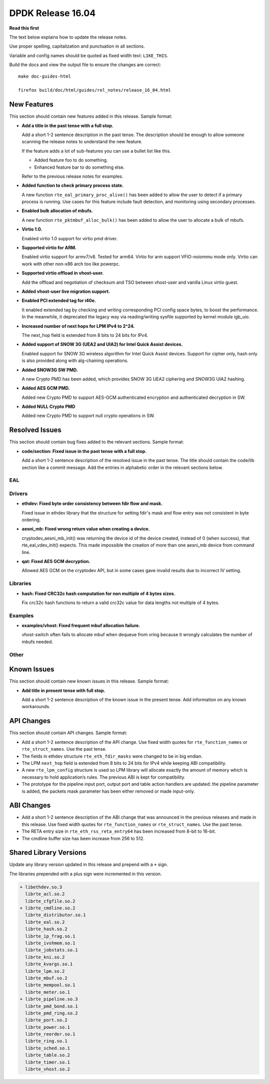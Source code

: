 DPDK Release 16.04
==================


**Read this first**

The text below explains how to update the release notes.

Use proper spelling, capitalization and punctuation in all sections.

Variable and config names should be quoted as fixed width text: ``LIKE_THIS``.

Build the docs and view the output file to ensure the changes are correct::

   make doc-guides-html

   firefox build/doc/html/guides/rel_notes/release_16_04.html


New Features
------------

This section should contain new features added in this release. Sample format:

* **Add a title in the past tense with a full stop.**

  Add a short 1-2 sentence description in the past tense. The description
  should be enough to allow someone scanning the release notes to understand
  the new feature.

  If the feature adds a lot of sub-features you can use a bullet list like this.

  * Added feature foo to do something.
  * Enhanced feature bar to do something else.

  Refer to the previous release notes for examples.

* **Added function to check primary process state.**

  A new function ``rte_eal_primary_proc_alive()`` has been added
  to allow the user to detect if a primary process is running.
  Use cases for this feature include fault detection, and monitoring
  using secondary processes.

* **Enabled bulk allocation of mbufs.**

  A new function ``rte_pktmbuf_alloc_bulk()`` has been added to allow the user
  to allocate a bulk of mbufs.

* **Virtio 1.0.**

  Enabled virtio 1.0 support for virtio pmd driver.

* **Supported virtio for ARM.**

  Enabled virtio support for armv7/v8. Tested for arm64.
  Virtio for arm support VFIO-noiommu mode only.
  Virtio can work with other non-x86 arch too like powerpc.

* **Supported virtio offload in vhost-user.**

  Add the offload and negotiation of checksum and TSO between vhost-user and
  vanilla Linux virtio guest.

* **Added vhost-user live migration support.**

* **Enabled PCI extended tag for i40e.**

  It enabled extended tag by checking and writing corresponding PCI config
  space bytes, to boost the performance. In the meanwhile, it deprecated the
  legacy way via reading/writing sysfile supported by kernel module igb_uio.

* **Increased number of next hops for LPM IPv4 to 2^24.**

  The next_hop field is extended from 8 bits to 24 bits for IPv4.

* **Added support of SNOW 3G (UEA2 and UIA2) for Intel Quick Assist devices.**

  Enabled support for SNOW 3G wireless algorithm for Intel Quick Assist devices.
  Support for cipher only, hash only is also provided
  along with alg-chaining operations.

* **Added SNOW3G SW PMD.**

  A new Crypto PMD has been added, which provides SNOW 3G UEA2 ciphering
  and SNOW3G UIA2 hashing.

* **Added AES GCM PMD.**

  Added new Crypto PMD to support AES-GCM authenticated encryption and
  authenticated decryption in SW.

* **Added NULL Crypto PMD**

  Added new Crypto PMD to support null crypto operations in SW.

Resolved Issues
---------------

This section should contain bug fixes added to the relevant sections. Sample format:

* **code/section: Fixed issue in the past tense with a full stop.**

  Add a short 1-2 sentence description of the resolved issue in the past tense.
  The title should contain the code/lib section like a commit message.
  Add the entries in alphabetic order in the relevant sections below.


EAL
~~~


Drivers
~~~~~~~

* **ethdev: Fixed byte order consistency between fdir flow and mask.**

  Fixed issue in ethdev library that the structure for setting
  fdir's mask and flow entry was not consistent in byte ordering.

* **aesni_mb: Fixed wrong return value when creating a device.**

  cryptodev_aesni_mb_init() was returning the device id of the device created,
  instead of 0 (when success), that rte_eal_vdev_init() expects.
  This made impossible the creation of more than one aesni_mb device
  from command line.

* **qat: Fixed AES GCM decryption.**

  Allowed AES GCM on the cryptodev API, but in some cases gave invalid results
  due to incorrect IV setting.


Libraries
~~~~~~~~~

* **hash: Fixed CRC32c hash computation for non multiple of 4 bytes sizes.**

  Fix crc32c hash functions to return a valid crc32c value for data lengths
  not multiple of 4 bytes.


Examples
~~~~~~~~

* **examples/vhost: Fixed frequent mbuf allocation failure.**

  vhost-switch often fails to allocate mbuf when dequeue from vring because it
  wrongly calculates the number of mbufs needed.


Other
~~~~~


Known Issues
------------

This section should contain new known issues in this release. Sample format:

* **Add title in present tense with full stop.**

  Add a short 1-2 sentence description of the known issue in the present
  tense. Add information on any known workarounds.


API Changes
-----------

This section should contain API changes. Sample format:

* Add a short 1-2 sentence description of the API change. Use fixed width
  quotes for ``rte_function_names`` or ``rte_struct_names``. Use the past tense.

* The fields in ethdev structure ``rte_eth_fdir_masks`` were changed
  to be in big endian.

* The LPM ``next_hop`` field is extended from 8 bits to 24 bits for IPv4
  while keeping ABI compatibility.

* A new ``rte_lpm_config`` structure is used so LPM library will allocate
  exactly the amount of memory which is necessary to hold application’s rules.
  The previous ABI is kept for compatibility.

* The prototype for the pipeline input port, output port and table action
  handlers are updated: the pipeline parameter is added,
  the packets mask parameter has been either removed or made input-only.


ABI Changes
-----------

* Add a short 1-2 sentence description of the ABI change that was announced in
  the previous releases and made in this release. Use fixed width quotes for
  ``rte_function_names`` or ``rte_struct_names``. Use the past tense.

* The RETA entry size in ``rte_eth_rss_reta_entry64`` has been increased
  from 8-bit to 16-bit.

* The cmdline buffer size has been increase from 256 to 512.


Shared Library Versions
-----------------------

Update any library version updated in this release and prepend with a ``+`` sign.

The libraries prepended with a plus sign were incremented in this version.

.. code-block:: diff

   + libethdev.so.3
     librte_acl.so.2
     librte_cfgfile.so.2
   + librte_cmdline.so.2
     librte_distributor.so.1
     librte_eal.so.2
     librte_hash.so.2
     librte_ip_frag.so.1
     librte_ivshmem.so.1
     librte_jobstats.so.1
     librte_kni.so.2
     librte_kvargs.so.1
     librte_lpm.so.2
     librte_mbuf.so.2
     librte_mempool.so.1
     librte_meter.so.1
   + librte_pipeline.so.3
     librte_pmd_bond.so.1
     librte_pmd_ring.so.2
     librte_port.so.2
     librte_power.so.1
     librte_reorder.so.1
     librte_ring.so.1
     librte_sched.so.1
     librte_table.so.2
     librte_timer.so.1
     librte_vhost.so.2
